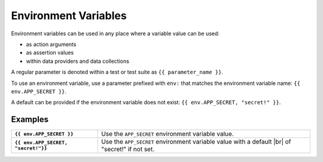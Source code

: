 .. |br| raw:: html

   <br />

=====================
Environment Variables
=====================

Environment variables can be used in any place where a variable value can be used:

- as action arguments
- as assertion values
- within data providers and data collections

A regular parameter is denoted within a test or test suite as ``{{ parameter_name }}``.

To use an environment variable, use a parameter prefixed with ``env:`` that matches the environment variable name:
``{{ env.APP_SECRET }}``.

A default can be provided if the environment variable does not exist: ``{{ env.APP_SECRET, "secret!" }}``.

--------
Examples
--------

.. list-table::
    :stub-columns: 1

    * - ``{{ env.APP_SECRET }}``
      - Use the ``APP_SECRET`` environment variable value.

    * - ``{{ env.APP_SECRET, "secret!"}}``
      - Use the ``APP_SECRET`` environment variable value with a default |br| of "secret!" if not set.
